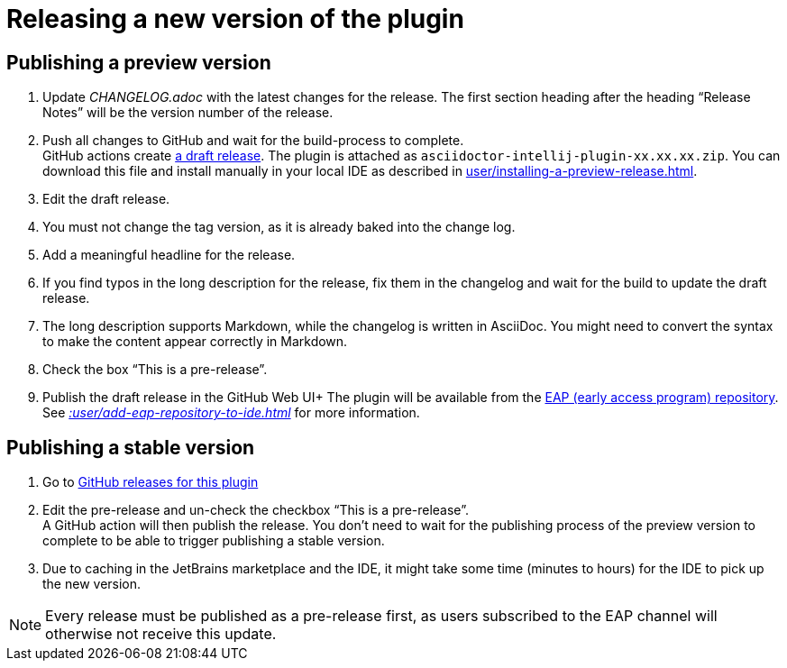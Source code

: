 = Releasing a new version of the plugin
:navtitle: Releasing the plugin
:description: Publish a new version of the plugin (as a pre-release of as final release)

== Publishing a preview version

. Update _CHANGELOG.adoc_ with the latest changes for the release.
The first section heading after the heading "`Release Notes`" will be the version number of the release.
. Push all changes to GitHub and wait for the build-process to complete. +
GitHub actions create https://github.com/asciidoctor/asciidoctor-intellij-plugin/releases[a draft release].
The plugin is attached as `asciidoctor-intellij-plugin-xx.xx.xx.zip`.
You can download this file and install manually in your local IDE as described in xref:user/installing-a-preview-release.adoc[].
. Edit the draft release.
. You must not change the tag version, as it is already baked into the change log.
. Add a meaningful headline for the release.
. If you find typos in the long description for the release, fix them in the changelog and wait for the build to update the draft release.
. The long description supports Markdown, while the changelog is written in AsciiDoc.
You might need to convert the syntax to make the content appear correctly in Markdown.
. Check the box "`This is a pre-release`".
. Publish the draft release in the GitHub Web UI+ The plugin will be available from the https://plugins.jetbrains.com/plugin/7391-asciidoc/versions[EAP (early access program) repository].
See _xref::user/add-eap-repository-to-ide.adoc[]_ for more information.

== Publishing a stable version

. Go to https://github.com/asciidoctor/asciidoctor-intellij-plugin/releases[GitHub releases for this plugin]
. Edit the pre-release and un-check the checkbox "`This is a pre-release`". +
A GitHub action will then publish the release.
You don't need to wait for the publishing process of the preview version to complete to be able to trigger publishing a stable version.
. Due to caching in the JetBrains marketplace and the IDE, it might take some time (minutes to hours) for the IDE to pick up the new version.

[NOTE]
====
Every release must be published as a pre-release first, as users subscribed to the EAP channel will otherwise not receive this update.
====
